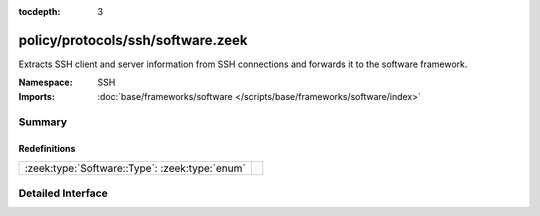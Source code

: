 :tocdepth: 3

policy/protocols/ssh/software.zeek
==================================
.. zeek:namespace:: SSH

Extracts SSH client and server information from SSH 
connections and forwards it to the software framework.

:Namespace: SSH
:Imports: :doc:`base/frameworks/software </scripts/base/frameworks/software/index>`

Summary
~~~~~~~
Redefinitions
#############
============================================== =
:zeek:type:`Software::Type`: :zeek:type:`enum` 
============================================== =


Detailed Interface
~~~~~~~~~~~~~~~~~~

